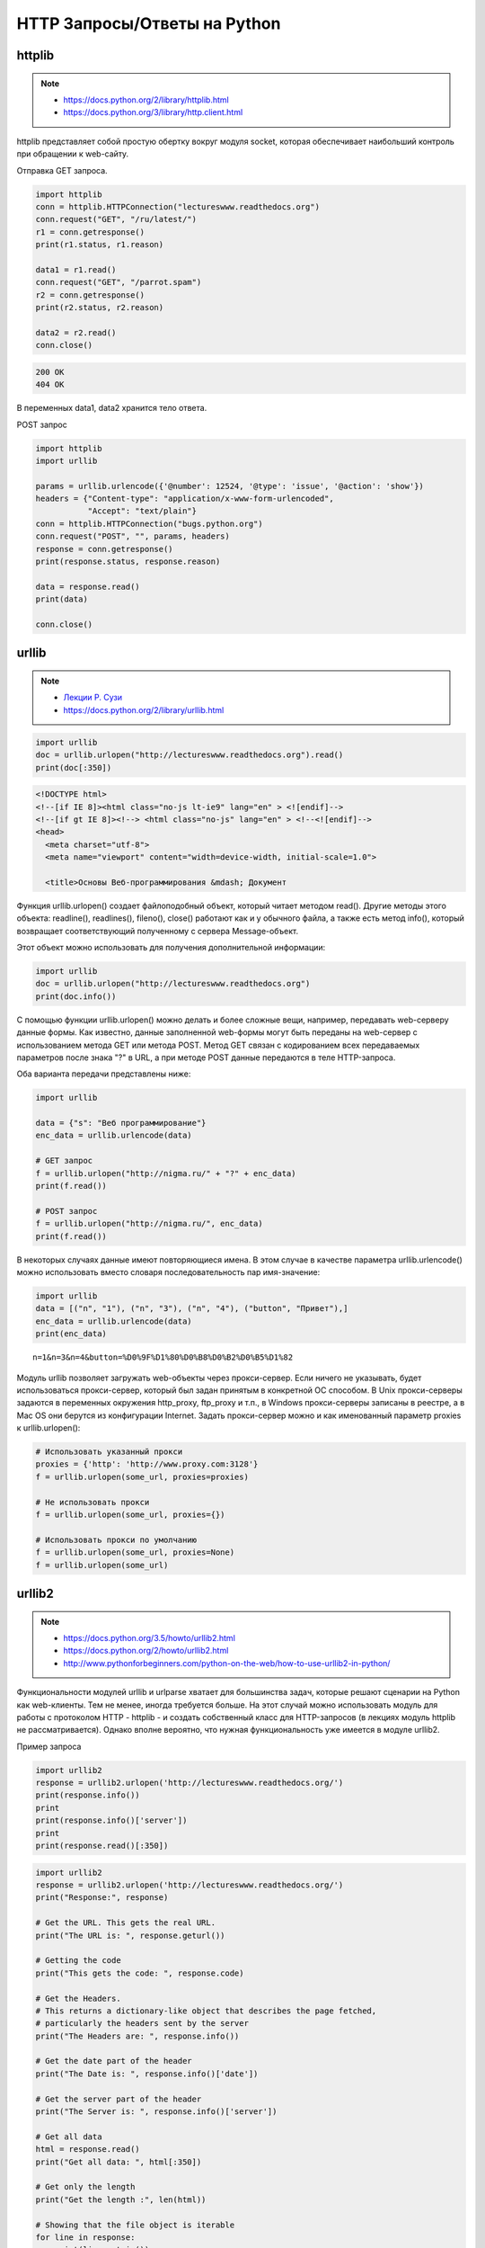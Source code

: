 HTTP Запросы/Ответы на Python
=============================

httplib
-------

.. note::

    * https://docs.python.org/2/library/httplib.html
    * https://docs.python.org/3/library/http.client.html

httplib представляет собой простую обертку вокруг модуля socket,
которая обеспечивает наибольший контроль при обращении к web-сайту.

Отправка GET запроса.

.. code-block:: python

    import httplib
    conn = httplib.HTTPConnection("lectureswww.readthedocs.org")
    conn.request("GET", "/ru/latest/")
    r1 = conn.getresponse()
    print(r1.status, r1.reason)

    data1 = r1.read()
    conn.request("GET", "/parrot.spam")
    r2 = conn.getresponse()
    print(r2.status, r2.reason)

    data2 = r2.read()
    conn.close()

.. code-block:: bash

    200 OK
    404 OK

В переменных data1, data2 хранится тело ответа.

POST запрос

.. code-block:: python

    import httplib
    import urllib

    params = urllib.urlencode({'@number': 12524, '@type': 'issue', '@action': 'show'})
    headers = {"Content-type": "application/x-www-form-urlencoded",
               "Accept": "text/plain"}
    conn = httplib.HTTPConnection("bugs.python.org")
    conn.request("POST", "", params, headers)
    response = conn.getresponse()
    print(response.status, response.reason)

    data = response.read()
    print(data)

    conn.close()

.. no-code-block:: bash

    302 Found
    Redirecting to <a href="http://bugs.python.org/issue12524">http://bugs.python.org/issue12524</a>

urllib
------

.. note::

    * `Лекции Р. Сузи <http://www.wiki.intuit.ru/wiki/Курсы/Язык_программирования_Python/Лекция_9:_Сетевые_приложения_на_Python>`_
    * https://docs.python.org/2/library/urllib.html

.. code-block:: python

   import urllib
   doc = urllib.urlopen("http://lectureswww.readthedocs.org").read()
   print(doc[:350])

.. code-block:: html

    <!DOCTYPE html>
    <!--[if IE 8]><html class="no-js lt-ie9" lang="en" > <![endif]-->
    <!--[if gt IE 8]><!--> <html class="no-js" lang="en" > <!--<![endif]-->
    <head>
      <meta charset="utf-8">
      <meta name="viewport" content="width=device-width, initial-scale=1.0">

      <title>Основы Веб-программирования &mdash; Документ

Функция urllib.urlopen() создает файлоподобный объект, который читает методом read(). Другие методы этого объекта: readline(), readlines(), fileno(), close() работают как и у обычного файла, а также есть метод info(), который возвращает соответствующий полученному с сервера Message-объект.

Этот объект можно использовать для получения дополнительной информации:

.. code-block:: python

    import urllib
    doc = urllib.urlopen("http://lectureswww.readthedocs.org")
    print(doc.info())

.. no-code-block:: python

    Server: nginx/1.4.6 (Ubuntu)
    X-Deity: chimera-lts
    Vary: Accept-Encoding
    X-Served: Nginx
    Content-Type: text/html
    Date: Thu, 05 Feb 2015 13:30:41 GMT
    Accept-Ranges: bytes
    ETag: "54c74bc0-62a2"
    Connection: close
    X-Subdomain-TryFiles: True
    Last-Modified: Tue, 27 Jan 2015 08:26:40 GMT
    Content-Length: 25250

С помощью функции urllib.urlopen() можно делать и более сложные вещи, например, передавать web-серверу данные формы.
Как известно, данные заполненной web-формы могут быть переданы на web-сервер с использованием метода GET или метода POST.
Метод GET связан с кодированием всех передаваемых параметров после знака "?" в URL, а при методе POST данные передаются в теле HTTP-запроса.

Оба варианта передачи представлены ниже:

.. code-block:: python

    import urllib

    data = {"s": "Веб программирование"}
    enc_data = urllib.urlencode(data)

    # GET запрос
    f = urllib.urlopen("http://nigma.ru/" + "?" + enc_data)
    print(f.read())

    # POST запрос
    f = urllib.urlopen("http://nigma.ru/", enc_data)
    print(f.read())

В некоторых случаях данные имеют повторяющиеся имена. В этом случае в качестве параметра urllib.urlencode() можно использовать вместо словаря последовательность пар имя-значение:

.. code-block:: python

    import urllib
    data = [("n", "1"), ("n", "3"), ("n", "4"), ("button", "Привет"),]
    enc_data = urllib.urlencode(data)
    print(enc_data)

::

    n=1&n=3&n=4&button=%D0%9F%D1%80%D0%B8%D0%B2%D0%B5%D1%82

Модуль urllib позволяет загружать web-объекты через прокси-сервер. Если ничего не указывать, будет использоваться прокси-сервер, который был задан принятым в конкретной ОС способом. В Unix прокси-серверы задаются в переменных окружения http_proxy, ftp_proxy и т.п., в Windows прокси-серверы записаны в реестре, а в Mac OS они берутся из конфигурации Internet. Задать прокси-сервер можно и как именованный параметр proxies к urllib.urlopen():

.. code-block:: python

   # Использовать указанный прокси
   proxies = {'http': 'http://www.proxy.com:3128'}
   f = urllib.urlopen(some_url, proxies=proxies)

   # Не использовать прокси
   f = urllib.urlopen(some_url, proxies={})

   # Использовать прокси по умолчанию
   f = urllib.urlopen(some_url, proxies=None)
   f = urllib.urlopen(some_url)

urllib2
-------

.. note::

    * https://docs.python.org/3.5/howto/urllib2.html
    * https://docs.python.org/2/howto/urllib2.html
    * http://www.pythonforbeginners.com/python-on-the-web/how-to-use-urllib2-in-python/

Функциональности модулей urllib и urlparse хватает для большинства задач, которые решают сценарии на Python как web-клиенты. Тем не менее, иногда требуется больше. На этот случай можно использовать модуль для работы с протоколом HTTP - httplib - и создать собственный класс для HTTP-запросов (в лекциях модуль httplib не рассматривается). Однако вполне вероятно, что нужная функциональность уже имеется в модуле urllib2.

Пример запроса

.. code-block:: python

    import urllib2
    response = urllib2.urlopen('http://lectureswww.readthedocs.org/')
    print(response.info())
    print
    print(response.info()['server'])
    print
    print(response.read()[:350])

.. no-code-block:: bash

    Server: nginx/1.4.6 (Ubuntu)
    X-Deity: asgard-lts
    Vary: Accept-Encoding
    X-Served: Nginx
    Content-Type: text/html
    Date: Fri, 06 Feb 2015 10:09:07 GMT
    Accept-Ranges: bytes
    ETag: "54c74bc0-62a2"
    Connection: close
    X-Subdomain-TryFiles: True
    Last-Modified: Tue, 27 Jan 2015 08:26:40 GMT
    Content-Length: 25250


    nginx/1.4.6 (Ubuntu)



    <!DOCTYPE html>
    <!--[if IE 8]><html class="no-js lt-ie9" lang="en" > <![endif]-->
    <!--[if gt IE 8]><!--> <html class="no-js" lang="en" > <!--<![endif]-->
    <head>
      <meta charset="utf-8">
      <meta name="viewport" content="width=device-width, initial-scale=1.0">

      <title>Основы Веб-программирования &mdash; Документ

.. code-block:: python

    import urllib2
    response = urllib2.urlopen('http://lectureswww.readthedocs.org/')
    print("Response:", response)

    # Get the URL. This gets the real URL.
    print("The URL is: ", response.geturl())

    # Getting the code
    print("This gets the code: ", response.code)

    # Get the Headers.
    # This returns a dictionary-like object that describes the page fetched,
    # particularly the headers sent by the server
    print("The Headers are: ", response.info())

    # Get the date part of the header
    print("The Date is: ", response.info()['date'])

    # Get the server part of the header
    print("The Server is: ", response.info()['server'])

    # Get all data
    html = response.read()
    print("Get all data: ", html[:350])

    # Get only the length
    print("Get the length :", len(html))

    # Showing that the file object is iterable
    for line in response:
        print(line.rstrip())


.. no-code-block:: bash

    Response: <addinfourl at 140390167715208 whose fp = <socket._fileobject object at 0x7faf2451b8d0>>
    The URL is:  http://lectureswww.readthedocs.org/ru/latest/
    This gets the code:  200
    The Headers are:  Server: nginx/1.4.6 (Ubuntu)
    X-Deity: chimera-lts
    Vary: Accept-Encoding
    X-Served: Nginx
    Content-Type: text/html
    Date: Fri, 06 Feb 2015 10:15:11 GMT
    Accept-Ranges: bytes
    ETag: "54c74bc0-62a2"
    Connection: close
    X-Subdomain-TryFiles: True
    Last-Modified: Tue, 27 Jan 2015 08:26:40 GMT
    Content-Length: 25250

    The Date is:  Fri, 06 Feb 2015 10:15:11 GMT
    The Server is:  nginx/1.4.6 (Ubuntu)
    Get all data:

    <!DOCTYPE html>
    <!--[if IE 8]><html class="no-js lt-ie9" lang="en" > <![endif]-->
    <!--[if gt IE 8]><!--> <html class="no-js" lang="en" > <!--<![endif]-->
    <head>
      <meta charset="utf-8">
      <meta name="viewport" content="width=device-width, initial-scale=1.0">

      <title>Основы Веб-программирования &mdash; Документ
    Get the length : 25250


Запись в файл

.. code-block:: python

    import urllib2

    # file to be written to
    file = "downloaded_file.html"

    url = "http://www.pythonforbeginners.com/"
    response = urllib2.urlopen(url)

    #open the file for writing
    fh = open(file, "w")

    # read from request while writing to file
    fh.write(response.read())
    fh.close()

    # You can also use the with statement:
    with open(file, 'w') as f: f.write(response.read())

Скачиваем файл по прямой ссылке

.. code-block:: python

    import urllib2

    mp3file = urllib2.urlopen("http://www.example.com/songs/mp3.mp3")
    output = open('test.mp3','wb')
    output.write(mp3file.read())
    output.close()

POST запрос

.. code-block:: python

    import urllib2
    import urllib

    # Specify the url
    url = 'http://nigma.ru'

    # Prepare the data
    query_args = {'s': "Веб программирование"}

    # This urlencodes your data (that's why we need to import urllib at the top)
    data = urllib.urlencode(query_args)

    # Send HTTP POST request
    request = urllib2.Request(url, data)
    response = urllib2.urlopen(request)
    html = response.read()

    # Print the result
    print(html[:330])

.. code-block:: html

    <!DOCTYPE HTML PUBLIC "-//W3C//DTD HTML 4.01 Transitional//EN" "http://www.w3.org/TR/html4/loose.dtd">

    <html>

        <head>
            <meta http-equiv="Content-Type" content="text/html; charset=utf-8">
            <meta http-equiv="X-UA-Compatible" content="IE=edge">


            <title>Нигма-интернет : Веб программирование

Заголовки

.. code-block:: python

    import urllib2

    req = urllib2.Request('http://lectureswww.readthedocs.org/')
    req.add_header('User-agent', 'Mozilla 5.10')
    print(req.headers)

    res = urllib2.urlopen(req)
    html = res.read()
    print(html[:350])

.. code-block:: html

    {'User-agent': 'Mozilla 5.10'}


    <!DOCTYPE html>
    <!--[if IE 8]><html class="no-js lt-ie9" lang="en" > <![endif]-->
    <!--[if gt IE 8]><!--> <html class="no-js" lang="en" > <!--<![endif]-->
    <head>
      <meta charset="utf-8">
      <meta name="viewport" content="width=device-width, initial-scale=1.0">

      <title>Основы Веб-программирования &mdash; Документ

requests
--------

.. note::

    http://docs.python-requests.org/en/latest/

`requests` - самая популярная библиотека на языке программирования Python.
Она предоставляет более абстрактный уровень чем urllib, urllib2 и использует их в своем коде.

Пример Basic авторизации через urllib

.. code-block:: python

    import urllib2

    gh_url = 'https://api.github.com'

    req = urllib2.Request(gh_url)

    password_manager = urllib2.HTTPPasswordMgrWithDefaultRealm()
    password_manager.add_password(None, gh_url, 'user', 'pass')

    auth_manager = urllib2.HTTPBasicAuthHandler(password_manager)
    opener = urllib2.build_opener(auth_manager)

    urllib2.install_opener(opener)

    handler = urllib2.urlopen(req)

    print(handler.getcode())
    print(handler.headers.getheader('content-type'))

    # ------
    # 200
    # 'application/json'

Тоже но на requests

.. code-block:: python

    import requests

    r = requests.get('https://api.github.com', auth=('user', 'pass'))

    print(r.status_code)
    print(r.headers['content-type'])

    # ------
    # 200
    # 'application/json'

Сессии

.. code-block:: python

   import requests

   s = requests.Session()

   s.get('http://httpbin.org/cookies/set/sessioncookie/123456789')
   r = s.get("http://httpbin.org/cookies")

   print(r.text)
   # '{"cookies": {"sessioncookie": "123456789"}}'
